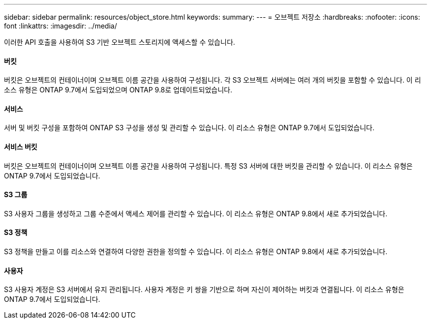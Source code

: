 ---
sidebar: sidebar 
permalink: resources/object_store.html 
keywords:  
summary:  
---
= 오브젝트 저장소
:hardbreaks:
:nofooter: 
:icons: font
:linkattrs: 
:imagesdir: ../media/


[role="lead"]
이러한 API 호출을 사용하여 S3 기반 오브젝트 스토리지에 액세스할 수 있습니다.



==== 버킷

버킷은 오브젝트의 컨테이너이며 오브젝트 이름 공간을 사용하여 구성됩니다. 각 S3 오브젝트 서버에는 여러 개의 버킷을 포함할 수 있습니다. 이 리소스 유형은 ONTAP 9.7에서 도입되었으며 ONTAP 9.8로 업데이트되었습니다.



==== 서비스

서버 및 버킷 구성을 포함하여 ONTAP S3 구성을 생성 및 관리할 수 있습니다. 이 리소스 유형은 ONTAP 9.7에서 도입되었습니다.



==== 서비스 버킷

버킷은 오브젝트의 컨테이너이며 오브젝트 이름 공간을 사용하여 구성됩니다. 특정 S3 서버에 대한 버킷을 관리할 수 있습니다. 이 리소스 유형은 ONTAP 9.7에서 도입되었습니다.



==== S3 그룹

S3 사용자 그룹을 생성하고 그룹 수준에서 액세스 제어를 관리할 수 있습니다. 이 리소스 유형은 ONTAP 9.8에서 새로 추가되었습니다.



==== S3 정책

S3 정책을 만들고 이를 리소스와 연결하여 다양한 권한을 정의할 수 있습니다. 이 리소스 유형은 ONTAP 9.8에서 새로 추가되었습니다.



==== 사용자

S3 사용자 계정은 S3 서버에서 유지 관리됩니다. 사용자 계정은 키 쌍을 기반으로 하며 자신이 제어하는 버킷과 연결됩니다. 이 리소스 유형은 ONTAP 9.7에서 도입되었습니다.
